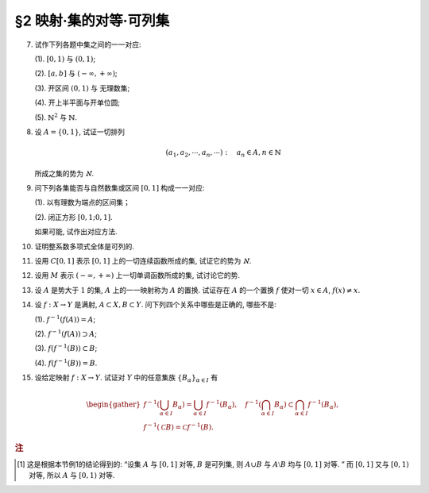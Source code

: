 §2 映射·集的对等·可列集
------------------------------

.. _ex-1-7:

7. 试作下列各题中集之间的一一对应:

   (1). :math:`[0, 1)` 与 :math:`(0, 1)`;

   (2). :math:`[a, b]` 与 :math:`(-\infty, +\infty)`;

   (3). 开区间 :math:`(0, 1)` 与 无理数集;

   (4). 开上半平面与开单位圆;

   (5). :math:`\mathbb{N}^2` 与 :math:`\mathbb{N}`.

.. proof:solution::

   (1). 由于 :math:`(0, 1)` 中有理数是可列的, 记为 :math:`\{ r_1, r_2, \dots, r_n, \dots \}`, 记 :math:`r_0 = 0`, 那么可以通过如下的映射给出一一对应:

   .. math::

      f: [0, 1) \to (0, 1), \quad x \mapsto \begin{cases}
      r_{n}, & x = r_{n-1}, n \in \mathbb{N}, \\
      x, & x \in (0, 1) \setminus \mathbb{Q}.
      \end{cases}

   (2). 闭区间 :math:`[a, b]` 与 :math:`[0, 1]` 可以通过映射 :math:`f: x \mapsto \dfrac{x - a}{b - a}` 得到一一对应.
   另一方面, :math:`(-\infty, +\infty)` 与 :math:`(0, 1)` 可以通过映射 :math:`g: x \mapsto \dfrac{1 + \tanh x}{2}` 得到一一对应.
   再利用类似 (1) 中的方法, 可以构造 :math:`[0, 1]` 与 :math:`(0, 1)` 的一一对应 :math:`\varphi`,
   那么复合映射 :math:`g^{-1} \circ \varphi \circ f` 就给出了 :math:`[a, b]` 与 :math:`(-\infty, +\infty)` 的一一对应.

   (3). 由于 :math:`g(x) = \dfrac{1 + \tanh x}{2}` 给出了 :math:`\mathbb{R}` 到 :math:`(0, 1)` 的一一对应,
   所以我们只要给出 :math:`\mathbb{R}` 与无理数集 :math:`\mathbb{R} \setminus \mathbb{Q}` 的一一对应即可.
   记集 :math:`A = \mathbb{Q} + \sqrt{2} = \{ r + \sqrt{2} : \ r \in \mathbb{Q} \} = \{ a_1, a_2, \dots, a_n, \dots \}`,
   那么集 :math:`A` 是可列集且 :math:`A \cap \mathbb{Q} = \emptyset`. 记 :math:`\mathbb{Q} = \{ r_1, r_2, \dots, r_n, \dots \}`,
   那么可以通过如下的映射给出一一对应:

   .. math::

      f: \mathbb{R} \rightarrow \mathbb{R} \setminus \mathbb{Q}, \quad x \mapsto \begin{cases}
      x, & x \in \mathbb{R} \setminus (\mathbb{Q} \cup A), \\
      a_{2n-1}, & x = r_n, n \in \mathbb{N}, \\
      a_{2n}, & x = a_n, n \in \mathbb{N}.
      \end{cases}

   (4). 记 :math:`\mathbb{H} = \{ (x, y) \in \mathbb{R}^2 : \ y > 0 \}` 为开上半平面,
   :math:`\mathbb{D} = \{ (x, y) \in \mathbb{R}^2 : \ x^2 + y^2 < 1 \}` 为开单位圆.
   我们将 :math:`\mathbb{D}` 分为三个部分

   .. math::

      \begin{align*}
      \mathbb{D}_1 & = \{ (x, y) \in \mathbb{D} : \ y < 0 \}, \\
      \mathbb{D}_2 & = \{ (x, y) \in \mathbb{D} : \ y > 0 \}, \\
      \mathbb{D}_3 & = \{ (x, y) \in \mathbb{D} : \ y = 0 \}.
      \end{align*}

   类似地, 我们将 :math:`\mathbb{H}` 分为三个部分

   .. math::

      \begin{align*}
      \mathbb{H}_1 & = \mathbb{D}_2 = \{ (x, y) \in \mathbb{H} : \ x^2 + y^2 < 1 \}, \\
      \mathbb{H}_2 & = \{ (x, y) \in \mathbb{H} : \ x^2 + y^2 > 1 \}, \\
      \mathbb{H}_3 & = \{ (x, y) \in \mathbb{H} : \ x^2 + y^2 = 1 \}.
      \end{align*}

   我们给出对应部分之间的一一映射:

   .. math::

      \begin{align*}
      \mathbb{D}_1 & \to \mathbb{H}_1: \quad (x, y) \mapsto (x, -y), \\
      \mathbb{D}_2 & \to \mathbb{H}_2: \quad (r, \theta) \mapsto (1/r, \theta) \quad \text{(注意, 这里是极坐标)}, \\
      \mathbb{D}_3 & \to \mathbb{H}_3: \quad (x, 0) \mapsto (x, \sqrt{1 - x^2}).
      \end{align*}

   另解: 将 :math:`\mathbb{R}^2` 与 :math:`\mathbb{C}` 对等, 那么 :math:`\mathbb{D} = \{ z \in \mathbb{C} : \ \lvert z \rvert < 1 \}` 到
   :math:`\mathbb{H} = \{ z \in \mathbb{C} : \ \mathfrak{Im} (z) > 0 \}` 的一一对应可以通过 Möbius 变换给出:

   .. math::

      f: \mathbb{D} \rightarrow \mathbb{H}, ~ z \mapsto i \dfrac{1 + z}{1 - z}.

   (5). :math:`f: \mathbb{N}^2 \rightarrow \mathbb{N}: \quad (m, n) \mapsto 2^{m-1} (2n - 1)`, 或者

   .. math::

      f: \mathbb{N}^2 \rightarrow \mathbb{N}: \quad (m, n) \mapsto \dfrac{(m + n - 2)(m + n - 1)}{2} + m.

.. _ex-1-8:

8. 设 :math:`A = \{0, 1\}`, 试证一切排列

   .. math::

      (a_1, a_2, \cdots, a_n, \cdots): \quad a_n \in A, n \in \mathbb{N}

   所成之集的势为 :math:`\aleph`.

.. proof:proof::

    令集合 :math:`B = \{ (a_1, a_2, \cdots, a_n, \cdots): \ a_n \in A, n \in \mathbb{N} \}`, 以及集合
    :math:`B_0 = \{ (a_1, a_2, \cdots, a_n, \cdots) \in B: \ \exists ~ n \in \mathbb{N}, s.t. \forall ~ k \geqslant n, a_k = 1 \}`,
    并考虑映射

    .. math::

        f: B \setminus B_0 \to [0, 1), \quad (a_1, a_2, \cdots, a_n, \cdots) \mapsto \sum_{n=1}^{\infty} a_n 2^{-n}.

    以上映射给出了集合 :math:`B \setminus B_0` 与区间 :math:`[0, 1)` 之间的一一对应, 而 :math:`B_0` 是可列集,
    所以集合 :math:`B = (B \setminus B_0) \cup B_0` 也与区间 :math:`[0, 1)` 对等 [1]_ , 从而它的势为 :math:`\aleph`.

.. _ex-1-9:

9. 问下列各集能否与自然数集或区间 :math:`[0, 1]` 构成一一对应:

   (1). 以有理数为端点的区间集；

   (2). 闭正方形 :math:`[0, 1; 0, 1]`.

   如果可能, 试作出对应方法.

.. proof:solution::

   (1). 以有理数为端点的 (开）区间集为 :math:`A = \left\{ (a, b) : \ a < b, a, b \in \mathbb{Q} \right\}`. 首先, :math:`A` 是 :math:`\mathbb{Q}^2` 的子集；
   另一方面, 可以通过单射 :math:`\mathbb{Q} \to A: \ a \mapsto (a, a + 1)` 将 :math:`\mathbb{Q}` 视为 :math:`A` 的子集, 从而集合 :math:`A` 是可列的.
   令 :math:`\mathbb{Q} = \{ r_1, r_2, \dots, r_n, \dots \}`, 那么 :math:`A` 到自然数集 :math:`\mathbb{N}` 的一一对应可以通过如下方式构造:

   首先, 将集合 :math:`A` 改写为 :math:`A = \left\{ (a, d) : \ a \in \mathbb{Q}, d \in \mathbb{Q}^+ \right\}`, 其中 :math:`d` 为区间长度.
   那么 :math:`A \cong \mathbb{Q} \times \mathbb{Q}^+`. 我们可以定义 :math:`\mathbb{Q}^* = \mathbb{Q} \setminus \{ 0 \}` 上的高度函数
   :math:`H: \mathbb{Q}^* \to \mathbb{N}` 如下:

   .. math::

      H(\dfrac{p}{q}) = \max \{ \lvert p \rvert, \lvert q \rvert \}, \quad
      \text{其中} \dfrac{p}{q} \text{ 是既约分数}, q > 0.

   那么 :math:`\mathbb{Q}` 以及 :math:`\mathbb{Q}^+` 中高度等于定值 :math:`h` 的元素全体是有限集, 于是可以通过如下的排序方式分别给出 :math:`\mathbb{Q}`
   以及 :math:`\mathbb{Q}^+` 到 :math:`\mathbb{N}` 的一一对应:

   .. math::

      \begin{align*}
      r_1 & \quad \{ 0 \}, \mathcal{H}_{11}, \mathcal{H}_{12}, \dots, \mathcal{H}_{1k}, \dots \\
      r_2 & \quad \{ 0 \}, \mathcal{H}_{21}, \mathcal{H}_{22}, \dots, \mathcal{H}_{2k}, \dots
      \end{align*}

   对于 :math:`k \in \mathbb{N}`, :math:`\mathcal{H}_{1k}` 表示 :math:`\mathbb{Q}` 中高度为 :math:`k` 的元素全体；:math:`\mathcal{H}_{2k}`
   表示 :math:`\mathbb{Q}^+` 中高度为 :math:`k` 的元素全体. 在每一个 :math:`\mathcal{H}_{1k}` 以及 :math:`\mathcal{H}_{2k}` 中, 将元素按其作为有理数的大小排序.
   这样, 我们就给出了 :math:`\mathbb{Q} \times \mathbb{Q}^+` 到 :math:`\mathbb{N} \times \mathbb{N}` 的一一对应
   :math:`(r_1, r_2): \mathbb{Q} \times \mathbb{Q}^+ \to \mathbb{N} \times \mathbb{N}`.

   类似地, 可以通过如下的排序方式给出一一对应 :math:`\mathbb{N} \times \mathbb{N} \to \mathbb{N}`:

   .. math::

      s: \mathcal{G}_1, \mathcal{G}_2, \dots, \mathcal{G}_k, \dots

   其中, :math:`\mathcal{G}_k = \{ (n_1, n_2) \in \mathbb{N} \times \mathbb{N} : \ n_1 + n_2 = k \}`, 其内部按 :math:`n_1` 的大小进行排序.
   于是, 我们就给出了一一对应

   .. math::

      A \cong \mathbb{Q} \times \mathbb{Q}^+ \xrightarrow{(r_1, r_2)} \mathbb{N} \times \mathbb{N} \xrightarrow{s} \mathbb{N}.

   .. note::

      可以通过显式表达式给出一一对应 :math:`\mathbb{N} \times \mathbb{N} \to \mathbb{N}`:

      .. math::

         s: \mathbb{N} \times \mathbb{N} \to \mathbb{N}, \quad (n_1, n_2) \mapsto \dfrac{(n_1 + n_2 - 2)(n_1 + n_2 - 1)}{2} + n_1.

      见 :ref:`习题1.7 <ex-1-7>`.

   (2). 这题是课本 §2 的例1, 做法如下:

   将 :math:`[0, 1]` 中的数写成二进制小数的形式 :math:`x = 0.x_1x_2 \cdots`, 相应的一一对应关系为

   .. math::

      [0, 1] \times [0, 1] \to [0, 1] : \quad (x, y) \mapsto z = 0.x_1y_1x_2y_2 \cdots

   由于约定了二进制小数不用 :math:`0.\cdots 0111\cdots` 的形式表示, 需要检查的就只有通过上述映射得到的 :math:`z` 不具有这种形式, 用反证法很容易证明这种情况不会发生.

.. _ex-1-10:

10. 证明整系数多项式全体是可列的.

.. proof:proof::

   对于整系数多项式全体 :math:`\mathbb{Z}[X]` 有分解

   .. math::

      \mathbb{Z}[X] = \bigcup_{n=0}^{\infty} \mathbb{Z}_n[X], \quad \mathbb{Z}_n[X]
      = \{ f \in \mathbb{Z}[X]: \ \deg f = n \} \cong \mathbb{Z}^{n} \times \mathbb{Z}^{\ast},

   其中 :math:`\mathbb{Z}^{\ast} = \mathbb{Z} \setminus \{ 0 \}` (最高次项系数不为 :math:`0`). 由于 :math:`\mathbb{Z}^{n} \times \mathbb{Z}^{\ast}` 是可列集,
   所以 :math:`\mathbb{Z}_n[X]` 是可列集, 从而 :math:`\mathbb{Z}[X]` 是可列集.

.. _ex-1-11:

11. 设用 :math:`C[0, 1]` 表示 :math:`[0, 1]` 上的一切连续函数所成的集, 试证它的势为 :math:`\aleph`.

.. proof:proof::

   :math:`[0, 1]` 上常值函数全体与 :math:`\mathbb{R}` 对等, 而且是 :math:`C[0, 1]` 的真子集.
   另一方面, :math:`[0, 1]` 上的任一连续函数 :math:`f` 完全由它在所有有理点上的取值决定, 于是 :math:`C[0, 1]` 与 :math:`\mathbb{R}^{\mathbb{N}}` 的真子集对等.
   这里是真子集是因为需要排除不能对应于连续函数的实数列, 例如设 :math:`a_1, a_2, \dots` 是 :math:`[0, 1]` 上的一个收敛到 :math:`\frac{\sqrt{2}}{2}` 的有理数数序列,
   相应的值 :math:`f(a_n) = (-1)^n` 不能对应于任何连续函数. 于是 :math:`C[0, 1]` 与 :math:`\mathbb{R}^{\mathbb{N}}` 的真子集对等.
   由 Cantor-Bernstein 定理, 有 :math:`C[0, 1]` 与 :math:`\mathbb{R}` 对等, 从而它的势为 :math:`\aleph`.

   这里, 我们还需要说明 :math:`\mathbb{R}^{\mathbb{N}}` 与 :math:`\mathbb{R}` 对等, 或者等价地, :math:`(0, 1)^{\mathbb{N}}` 与 :math:`(0, 1)` 对等:

   .. math::

      (0.a_{11}a_{12}a_{13} \cdots, 0.a_{21}a_{22}a_{23} \cdots, \dots) \mapsto 0.a_{11}a_{12}a_{21}a_{13}a_{22}a_{31} \cdots.

.. _ex-1-12:

12. 设用 :math:`M` 表示 :math:`(-\infty, +\infty)` 上一切单调函数所成的集, 试讨论它的势.

.. proof:solution::

   任一单调函数 :math:`f` 至多有可数个间断点, 而且每个间断点都是第一类间断点, 所以单调函数 :math:`f` 可以表示为 :math:`f = f_1 + f_2`, 其中 :math:`f_1` 是连续函数,
   :math:`f_2` 是有至多可数个第一类间断点的阶跃函数. :math:`f_2` 完全由间断点的值以及相应的阶跃的量决定, 所以可视为
   :math:`\mathbb{R}^{\mathbb{N}} \times \mathbb{R}^{\mathbb{N}}` 的一个元素, 故其全体具有势 :math:`\aleph`.
   再结合 :ref:`上题 <ex-1-11>` 的结论, 有 :math:`M` 的势为 :math:`\aleph`.

.. _ex-1-13:

13. 设 :math:`A` 是势大于 :math:`1` 的集, :math:`A` 上的一一映射称为 :math:`A` 的置换.
    试证存在 :math:`A` 的一个置换 :math:`f` 使对一切 :math:`x \in A`, :math:`f(x) \neq x`.

..
   https://math.stackexchange.com/a/1383804/692822
   https://math.stackexchange.com/q/56466/692822
   https://math.stackexchange.com/q/134152/692822

.. proof:solution::

   若 :math:`A` 是有限集, 记为 :math:`A = \{ a_0, a_2, \dots, a_{n-1} \}`, :math:`n > 1`,
   那么 :math:`a_{k} \mapsto a_{k + 1} \mod n` 就是一个满足条件的置换. 以下我们考虑 :math:`A` 是无限集的情况.

   由于 :math:`A` 为无限集, 那么 :math`A` 与 :math:`A \times \mathbb{F}_2` 对等, 其中 :math:`\mathbb{F}_2 = \{ \bar{0}, \bar{1} \}`
   (此结论非平凡), 即有双射 :math:`\varphi: A \to A \times \mathbb{F}_2`. 容易看出

   .. math::

      g: A \times \mathbb{F}_2 \rightarrow A \times \mathbb{F}_2, \quad (x, y) \mapsto (x, y + 1 \mod 2)

   是一个没有不动点的置换, 从而复合映射 :math:`f = \varphi^{-1} \circ g \circ \varphi` 就是集 :math:`A` 的一个没有不动点的置换.

   .. note::

      利用选择公理 (或者 Zorn 引理) 的证明方法: 考虑集 :math:`A` 的所有满足如下条件的子集族

      .. math::

         \{ S_i \}_{i \in I}: \quad S_i \subset A, \quad \lvert S_i \rvert = 2,
         \quad \forall ~ i \in I; \quad S_i \cap S_j = \emptyset, \quad i \neq j.

      由包含关系定义偏序关系, 那么任一全序子集都是上界, 从而根据 Zorn 引理, 存在极大元素 :math:`\mathcal{S} = \{ S_i \}_{i \in I}`.
      那么 :math:`\bigcup_{i \in I} S_i` 要么等于 :math:`A`, 要么等于 :math:`A \setminus \{ x \}`, 其中 :math:`x` 是 :math:`A` 中的一个元素.
      由于 :math:`A` 与 :math:`A \setminus \{ x \}` 对等, 所以只要对 :math:`\bigcup_{i \in I} S_i = A` 的情况证明即可.
      记 :math:`S_i = \{ a_{i0}, a_{i1} \}`, 那么可以通过如下的映射给出一个没有不动点的置换:

      .. math::

         f: A \to A, \quad a_{ij} \mapsto a_{i (j+1 \mod 2)}.

      其实, 以上我们 (利用选择公理) 也证明了 :math:`A` 与 :math:`A \times \mathbb{F}_2` 对等.
      但是要注意的是,

         每一个无限集 :math:`A` 都与 :math:`A \times \mathbb{F}_2` 对等

      要严格弱于选择公理, 即不能从这个结论推出选择公理.

.. _ex-1-14:

14. 设 :math:`f: X \to Y` 是满射, :math:`A \subset X, B \subset Y`. 问下列四个关系中哪些是正确的, 哪些不是:

    (1). :math:`f^{-1}(f(A)) = A`;

    (2). :math:`f^{-1}(f(A)) \supset A`;

    (3). :math:`f(f^{-1}(B)) \subset B`;

    (4). :math:`f(f^{-1}(B)) = B`.

.. proof:solution::

   由于对任意 :math:`x \in A \subset X`, :math:`x` 是 :math:`f(x) \in f(A) \subset Y` 的原像, 所以有 :math:`A \subset f^{-1}(f(A))`, 即 (2) 正确.
   一般来说, 相等的关系不一定成立, 例如考虑 :math:`f: \mathbb{R} \to \mathbb{R}_{\geqslant 0}, x \mapsto x^2`, :math:`A = \mathbb{R}_{\geqslant 0}`,
   那么 :math:`f(A) = \mathbb{R}_{\geqslant 0}`, 但是 :math:`f^{-1}(f(A)) = \mathbb{R} \supsetneq A`, 所以 (1) 错误.

   另一方面, 对于一般的映射 :math:`f: X \to Y`, 任取 :math:`x \in f^{-1}(B)`, 那么有 :math:`f(x) \in B`, 从而有 :math:`f(f^{-1}(B)) \subset B`.
   由于 :math:`f` 是满射, 所以对任意 :math:`y \in B`, :math:`f^{-1}(y) \neq \emptyset`, 即存在 :math:`x \in f^{-1}(y) \subset f^{-1}(B)`,
   使得 :math:`f(x) = y`, 从而有 :math:`B \subset f(f^{-1}(B))`, 于是有 :math:`f(f^{-1}(B)) = B`, 即 (3) 和 (4) 正确.

.. _ex-1-15:

15. 设给定映射 :math:`f: X \to Y`. 试证对 :math:`Y` 中的任意集族 :math:`\{ B_{\alpha} \}_{\alpha \in I}` 有

.. math::

   \begin{gather*}
   f^{-1} \left( \bigcup_{\alpha \in I} B_{\alpha} \right) = \bigcup_{\alpha \in I} f^{-1} (B_{\alpha}), \quad
   f^{-1} \left( \bigcap_{\alpha \in I} B_{\alpha} \right) \subset \bigcap_{\alpha \in I} f^{-1} (B_{\alpha}), \\
   f^{-1} (\mathscr{C} B) = \mathscr{C} f^{-1} (B).
   \end{gather*}

.. proof:proof::

   任取 :math:`x \in f^{-1} \left( \bigcup\limits_{\alpha \in I} B_{\alpha} \right)`, 那么有 :math:`f(x) \in \bigcup\limits_{\alpha \in I} B_{\alpha}`,
   这意味着存在 :math:`\alpha \in I`, 使得 :math:`f(x) \in B_{\alpha}`, 从而有 :math:`x \in f^{-1} (B_{\alpha})`, 于是有
   :math:`x \in \bigcup\limits_{\alpha \in I} f^{-1} (B_{\alpha})`. 反过来, 任取 :math:`x \in \bigcup\limits_{\alpha \in I} f^{-1} (B_{\alpha})`,
   那么存在 :math:`\alpha \in I`, 使得 :math:`x \in f^{-1} (B_{\alpha})`, 于是有 :math:`f(x) \in B_{\alpha}`, 从而有
   :math:`f(x) \in \bigcup\limits_{\alpha \in I} B_{\alpha}`, 于是有 :math:`x \in f^{-1} \left( \bigcup\limits_{\alpha \in I} B_{\alpha} \right)`.
   综上所述, 有 :math:`f^{-1} \left( \bigcup\limits_{\alpha \in I} B_{\alpha} \right) = \bigcup\limits_{\alpha \in I} f^{-1} (B_{\alpha})`.

   任取 :math:`x \in f^{-1} \left( \bigcap\limits_{\alpha \in I} B_{\alpha} \right)`, 那么有 :math:`f(x) \in \bigcap\limits_{\alpha \in I} B_{\alpha}`,
   这意味着对任意 :math:`\alpha \in I`, 都有 :math:`f(x) \in B_{\alpha}`, 从而有 :math:`x \in f^{-1} (B_{\alpha})`, 于是有
   :math:`x \in \bigcap\limits_{\alpha \in I} f^{-1} (B_{\alpha})`. 反过来, 任取 :math:`x \in \bigcap\limits_{\alpha \in I} f^{-1} (B_{\alpha})`,
   那么对任意 :math:`\alpha \in I`, 都有 :math:`x \in f^{-1} (B_{\alpha})`, 于是有 :math:`f(x) \in B_{\alpha}`, 从而有
   :math:`f(x) \in \bigcap\limits_{\alpha \in I} B_{\alpha}`, 于是有 :math:`x \in f^{-1} \left( \bigcap\limits_{\alpha \in I} B_{\alpha} \right)`.

   若 :math:`f^{-1} (\mathscr{C} B) = \emptyset`, 即 :math:`\forall ~ x \in X, f(x) \not\in \mathscr{C} B`, 那么有 :math:`\forall ~ x \in X, f(x) \in B`,
   这意味着 :math:`f^{-1} (B) = X`, 于是有 :math:`\mathscr{C} f^{-1} (B) = \emptyset`. 若 :math:`f^{-1} (\mathscr{C} B) \neq \emptyset`,
   任取 :math:`x \in f^{-1} (\mathscr{C} B)`, 那么有 :math:`f(x) \in \mathscr{C} B`, 于是有 :math:`f(x) \not\in B`, 从而有
   :math:`x \not\in f^{-1} (B)`, 于是有 :math:`x \in \mathscr{C} f^{-1} (B)`. 反过来, 任取 :math:`x \in \mathscr{C} f^{-1} (B)`,
   那么有 :math:`x \not\in f^{-1} (B)`, 于是有 :math:`f(x) \not\in B`, 从而有 :math:`f(x) \in \mathscr{C} B`, 于是有
   :math:`x \in f^{-1} (\mathscr{C} B)`. 综上所述, 有 :math:`f^{-1} (\mathscr{C} B) = \mathscr{C} f^{-1} (B)`.

.. rubric:: 注

.. [1] 这是根据本节例1的结论得到的: “设集 :math:`A` 与 :math:`[0, 1]` 对等, :math:`B` 是可列集, 则 :math:`A \cup B` 与 :math:`A \setminus B` 均与 :math:`[0, 1]` 对等. ”
       而 :math:`[0, 1]` 又与 :math:`[0, 1)` 对等, 所以 :math:`A` 与 :math:`[0, 1)` 对等.
